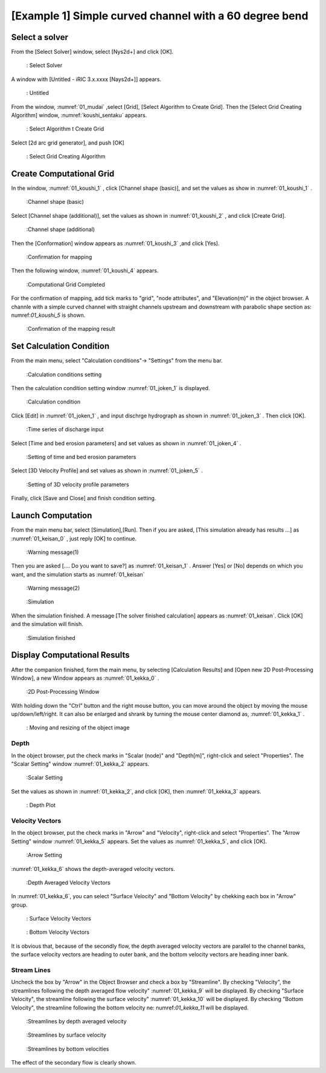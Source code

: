 [Example 1] Simple curved channel with a 60 degree bend
===========================================================

-----------------
Select a solver
-----------------

From the [Select Solver] window, select [Nys2d+] and click [OK].

.. figure:: images/01/Select_solver.png
   :width: 80%

   : Select Solver

A window with [Untitled - iRIC 3.x.xxxx [Nays2d+]] appears.

.. _01_mudai:

.. figure:: images/01/mudai.png 
   :width: 90%

   : Untitled

From the window, :numref:`01_mudai` ,select [Grid], [Select Algorithm to Create Grid].
Then the [Select Grid Creating Algorithm] window,  :numref:`koushi_sentaku` appears. 

.. _01_mudai_1:

.. figure:: images/01/mudai_1.png 
   :width: 90%

   : Select Algorithm t Create Grid

Select [2d arc grid generator], and push [OK]

.. _koushi_sentaku:

.. figure:: images/01/koushi_sentaku.png
  :width: 90%

  : Select Grid Creating Algorithm

---------------------------
Create Computational Grid
---------------------------

In the window, :numref:`01_koushi_1` , click [Channel shape (basic)], and 
set the values as show in :numref:`01_koushi_1` . 

.. _01_koushi_1:

.. figure:: images/01/koushi_1.png
   :width: 90%

   :Channel shape (basic)



Select [Channel shape (additional)], set the values as shown in 
:numref:`01_koushi_2` , and click [Create Grid].

.. _01_koushi_2:

.. figure:: images/01/koushi_2.png
   :width: 90%

   :Channel shape (additional)

Then the [Conformation] window appears as :numref:`01_koushi_3` ,and 
click [Yes]. 

.. _01_koushi_3:

.. figure:: images/01/koushi_3.png
   :width: 35%

   :Confirmation for mapping

Then the following window,  :numref:`01_koushi_4` appears.

.. _01_koushi_4:

.. figure:: images/01/koushi_4.png
   :width: 90%

   :Computational Grid Completed

For the confirmation of mapping, add tick marks to "grid", "node attributes", and "Elevation(m)" 
in the object browser.
A channle with a simple curved channel with straight channels upstream and downstream 
with parabolic shape section as: numref:`01_koushi_5` is shown.

.. _01_koushi_5:

.. figure:: images/01/koushi_5.png
   :width: 90%

   :Confirmation of the mapping result

-----------------------------
Set Calculation Condition 
-----------------------------

From the main menu, select "Calculation conditions"-> "Settings" from the menu bar.

.. _01_joken_0:

.. figure:: images/01/joken_0.png
   :width: 90%

   :Calculation conditions setting

Then the calculation condition setting window :numref:`01_joken_1` is displayed.

.. _01_joken_1:

.. figure:: images/01/joken_1.png
   :width: 90%

   :Calculation condition


Click [Edit] in :numref:`01_joken_1` , 
and input dischrge hydrograph as shown in :numref:`01_joken_3` .
Then click [OK].

.. _01_joken_3:

.. figure:: images/01/joken_3.png
   :width: 90%

   :Time series of discharge input


Select [Time and bed erosion parameters] and set values as shown in :numref:`01_joken_4` .

.. _01_joken_4:

.. figure:: images/01/joken_4.png
   :width: 90%

   :Setting of time and bed erosion parameters


Select [3D Velocity Profile] and set values as shown in :numref:`01_joken_5` .

.. _01_joken_5:

.. figure:: images/01/joken_5.png
   :width: 90%

   :Setting of 3D velocity profile parameters


Finally, click [Save and Close] and finish condition setting.

---------------------
Launch Computation
---------------------

From the main menu bar, select [Simulation],[Run].  Then if you are asked,
[This simulation already has results ...] as :numref:`01_keisan_0` , just reply
[OK] to continue.  

.. _01_keisan_0:

.. figure:: images/01/keisan_0.png
   :width: 30%

   :Warning message(1)

Then you are asked [.... Do you want to save?] as :numref:`01_keisan_1` .
Answer [Yes] or [No] depends on which you want, and the simulation starts as
:numref:`01_keisan`

.. _01_keisan_1:

.. figure:: images/01/keisan_1.png
   :width: 50%

   :Warning message(2)




.. _01_keisan:

.. figure:: images/01/keisan.png
   :width: 90%

   :Simulation 


When the simulation finished.  A message [The solver finished calculation] appears as 
:numref:`01_keisan`.  Click [OK] and the simulation will finish.

.. _01_keisan_2:

.. figure:: images/01/keisan_2.png
   :width: 90%

   :Simulation finished

---------------------------------
Display Computational Results
---------------------------------

After the companion finished, form the main menu, by selecting [Calculation Results] and 
[Open new 2D Post-Processing Window], a new Window appears as :numref:`01_kekka_0` .

.. _01_kekka_0:

.. figure:: images/01/kekka_0.png
   :width: 450pt

   :2D Post-Processing Window
 

With holding down the "Ctrl" button and the right mouse button, you can move around
the object by moving the mouse up/down/left/right. 
It can also be enlarged and shrank by turning the mouse center diamond as,
:numref:`01_kekka_1` .

.. _01_kekka_1:

.. figure:: images/01/kekka_1.gif
   :width: 450pt

   : Moving and resizing of the object image
 


^^^^^^^^^^^^^^^
Depth 
^^^^^^^^^^^^^^^

In the object browser, put the check marks in "Scalar (node)" and "Depth[m]",
right-click and select "Properties". 
The "Scalar Setting" window :numref:`01_kekka_2` appears.

.. _01_kekka_2:

.. figure:: images/01/kekka_2.png
   :width: 250pt

   :Scalar Setting
 
Set the values as shown in :numref:`01_kekka_2`, and click [OK], then :numref:`01_kekka_3`
appears.

.. _01_kekka_3:

.. figure:: images/01/kekka_3.png
   :width: 450pt

   : Depth Plot


^^^^^^^^^^^^^^^^^^^^
Velocity Vectors
^^^^^^^^^^^^^^^^^^^^

In the object browser, put the check marks in "Arrow" and "Velocity",
right-click and select "Properties". 
The "Arrow Setting" window :numref:`01_kekka_5` appears.
Set the values as :numref:`01_kekka_5`, and click [OK].  

.. _01_kekka_5:

.. figure:: images/01/kekka_5.png
   :width: 250pt

   :Arrow Setting
 

:numref:`01_kekka_6` shows the depth-averaged velocity vectors. 

.. _01_kekka_6:

.. figure:: images/01/kekka_6.png
   :width: 450pt

   :Depth Averaged Velocity Vectors
 

In :numref:`01_kekka_6`,  you can select "Surface Velocity" and "Bottom Velocity" by 
chekking each box in "Arrow" group. 

.. _01_kekka_7:

.. figure:: images/01/kekka_7.png
   :width: 450pt

   : Surface Velocity Vectors
 
.. _01_kekka_8:

.. figure:: images/01/kekka_8.png
   :width: 450pt

   : Bottom Velocity Vectors
 
It is obvious that, because of the secondly flow, 
the depth averaged velocity vectors are parallel to the channel banks, 
the surface velocity vectors are heading to outer bank, 
and the bottom velocity vectors are heading inner bank.

^^^^^^^^^^^^^^^^^^^
Stream Lines
^^^^^^^^^^^^^^^^^^^

Uncheck the box by "Arrow" in the Object Browser and check a box by "Streamline".
By checking "Velocity", 
the streamlines following the depth averaged flow velocity" :numref:`01_kekka_9` will be displayed.
By checking "Surface Velocity", 
the streamline following the surface velocity" :numref:`01_kekka_10` will be displayed.
By checking "Bottom Velocity", 
the streamline following the bottom velocity ne: numref:`01_kekka_11` will be displayed.

.. _01_kekka_9:

.. figure:: images/01/kekka_9.png
   :width: 450pt

   :Streamlines by depth averaged velocity
 
.. _01_kekka_10:

.. figure:: images/01/kekka_10.png
   :width: 450pt

   :Streamlines by surface velocity
 
 
.. _01_kekka_11:

.. figure:: images/01/kekka_11.png
   :width: 450pt

   :Streamlines by bottom velocities
 

The effect of the secondary flow is clearly shown.
